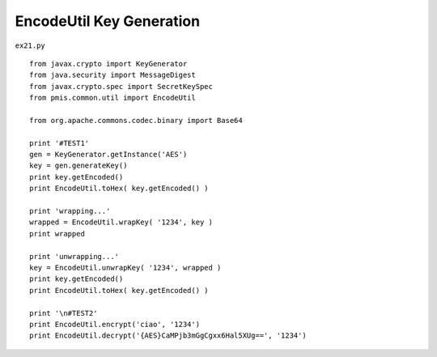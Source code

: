 .. _encodeutil-key-generation:

==========================
EncodeUtil Key Generation 
==========================


``ex21.py``

::

	
	from javax.crypto import KeyGenerator
	from java.security import MessageDigest
	from javax.crypto.spec import SecretKeySpec
	from pmis.common.util import EncodeUtil
	
	from org.apache.commons.codec.binary import Base64
	
	print '#TEST1'
	gen = KeyGenerator.getInstance('AES')
	key = gen.generateKey()
	print key.getEncoded()
	print EncodeUtil.toHex( key.getEncoded() )
	
	print 'wrapping...'
	wrapped = EncodeUtil.wrapKey( '1234', key )
	print wrapped
	
	print 'unwrapping...'
	key = EncodeUtil.unwrapKey( '1234', wrapped )
	print key.getEncoded()
	print EncodeUtil.toHex( key.getEncoded() )
	
	print '\n#TEST2'
	print EncodeUtil.encrypt('ciao', '1234')
	print EncodeUtil.decrypt('{AES}CaMPjb3mGgCgxx6Hal5XUg==', '1234')